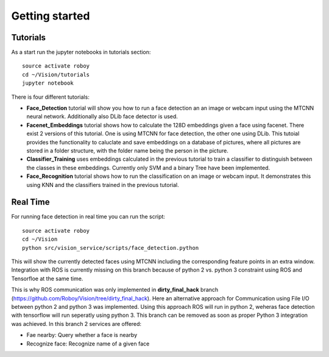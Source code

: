 Getting started
===============

Tutorials
---------

As a start run the jupyter notebooks in tutorials section::

    source activate roboy
    cd ~/Vision/tutorials
    jupyter notebook

There is four different tutorials:

- **Face_Detection** tutorial will show you how to run a face detection an an image or webcam input using the MTCNN neural network. Additionally also DLib face detector is used.

- **Facenet_Embeddings** tutorial shows how to calculate the 128D embeddings given a face using facenet. There exist 2 versions of this tutorial. One is using MTCNN for face detection, the other one using DLib. This tutoial provides the functionality to caluclate and save embeddings on a database of pictures, where all pictures are stored in a folder structure, with the folder name being the person in the picture.

- **Classifier_Training** uses embeddings calculated in the previous tutorial to train a classifier to distinguish between the classes in these embeddings. Currently only SVM and a binary Tree have been implemented.

- **Face_Recognition** tutorial shows how to run the classification on an image or webcam input. It demonstrates this using KNN and the classifiers trained in the previous tutorial. 


Real Time
---------

For running face detection in real time you can run the script::

    source activate roboy
    cd ~/Vision
    python src/vision_service/scripts/face_detection.python


This will show the currently detected faces using MTCNN including the corresponding feature points in an extra window. Integration with ROS is currently missing on this branch because of python 2 vs. python 3 constraint using ROS and Tensorfloe at the same time.

This is why ROS communication was only implemented in **dirty_final_hack** branch (https://github.com/Roboy/Vision/tree/dirty_final_hack). Here an alternative approach for Communication using File I/O between python 2 and python 3 was implemented. Using this approach ROS will run in python 2, weheras face detection with tensorflow will run seperatly using python 3. This branch can be removed as soon as proper Python 3 integration was achieved.
In this branch 2 services are offered:

- Fae nearby: Query whether a face is nearby

- Recognize face: Recognize name of a given face